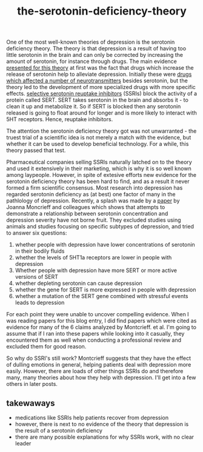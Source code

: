 :PROPERTIES:
:ID:       9c8961f2-4dbd-4dc9-9cd5-f498abc8afaa
:END:
#+title: the-serotonin-deficiency-theory


One of the most well-known theories of depression is the serotonin deficiency theory.
The theory is that depression is a result of having too little serotonin in the brain and can only be corrected by increasing the amount of serotonin, for instance through drugs.
The main evidence [[https://doi.org/10.1192/bjp.113.504.1237][presented for this theory]] at first was the fact that drugs which increase the release of serotonin help to alleviate depression.
Initially these were [[https://en.wikipedia.org/wiki/Monoamine_oxidase_inhibitor][drugs which affected a number of neurotransmitters]] besides serotonin, but the theory led to the development of more specialized drugs with more specific effects.
[[https://en.wikipedia.org/wiki/Selective_serotonin_reuptake_inhibitor][selective serotonin reuptake inhibitors]] (SSRIs) block the activity of a protein called SERT.
SERT takes serotonin in the brain and absorbs it - to clean it up and metabolize it.
So if SERT is blocked then any serotonin released is going to float around for longer and is more likely to interact with 5HT receptors.
Hence, reuptake inhibitors.

The attention the serotonin deficiency theory got was not unwarranted - the truest trial of a scientific idea is not merely a match with the evidence, but whether it can be used to develop beneficial technology.
For a while, this theory passed that test.

Pharmaceutical companies selling SSRIs naturally latched on to the theory and used it extensively in their marketing, which is why it is so well known among laypeople.
However, in spite of extesive efforts new evidence for the serotonin deficiency theory has been hard to find, and as a result it never formed a firm scientific consensus.
Most research into depression has regarded serotonin deficiency as (at best) one factor of many in the pathlology of depression.
Recently, a splash was made by a [[https://www.nature.com/articles/s41380-022-01661-0.pdf][paper]] by Joanna Moncrieff and colleagues which shows that attempts to demonstrate a relationship between serotonin concentration and depression severity have not borne fruit.
They excluded studies using animals and studies focusing on specific subtypes of depression, and tried to answer six questions:

 1. whether people with depression have lower concentrations of serotonin in their bodily fluids
 2. whether the levels of 5HT1a receptors are lower in people with depression
 3. Whether people with depression have more SERT or more active versions of SERT
 4. whether depleting serotonin can cause depression
 5. whether the gene for SERT is more expressed in people with depression
 6. whether a mutation of the SERT gene combined with stressful events leads to depression


For each point they were unable to uncover compelling evidence.
When I was reading papers for this blog entry, I did find papers which were cited as evidence for many of the 6 claims analyzed by Montcrieff. et al.
I'm going to assume that if I ran into these papers while looking into it casually, they encountered them as well when conducting a professional review and excluded them for good reason.
# TODO: email montcrieff and ask.
# TODO: look into a few other articles
# TODO: I should somehow make it clear that there was never an overwhelming consensus on this.
# TODO: some authors - I think Johann Hari but also andrew solomon, had straighforward reasons for casting doubt
# I'll need to reevaludate this piece as a whole. I shouldn't just recount Montcrieff but give a broader story.


So why do SSRI's still work? Montcrieff suggests that they have the effect of dulling emotions in general, helping patients deal with depression more easily.
However, there are loads of other things SSRIs do and therefore many, many theories about how they help with depression. I'll get into a few others in later posts.

** takewaways

 - medications like SSRIs help patients recover from depression
 - however, there is next to no evidence of the theory that depression is the result of a serotonin deficiency
 - there are many possible explanations for why SSRIs work, with no clear leader



